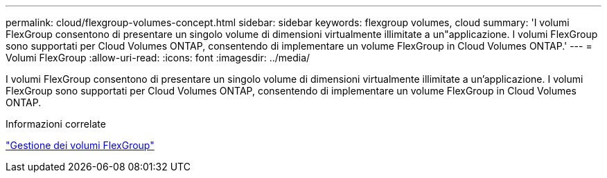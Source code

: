 ---
permalink: cloud/flexgroup-volumes-concept.html 
sidebar: sidebar 
keywords: flexgroup volumes, cloud 
summary: 'I volumi FlexGroup consentono di presentare un singolo volume di dimensioni virtualmente illimitate a un"applicazione. I volumi FlexGroup sono supportati per Cloud Volumes ONTAP, consentendo di implementare un volume FlexGroup in Cloud Volumes ONTAP.' 
---
= Volumi FlexGroup
:allow-uri-read: 
:icons: font
:imagesdir: ../media/


[role="lead"]
I volumi FlexGroup consentono di presentare un singolo volume di dimensioni virtualmente illimitate a un'applicazione. I volumi FlexGroup sono supportati per Cloud Volumes ONTAP, consentendo di implementare un volume FlexGroup in Cloud Volumes ONTAP.

.Informazioni correlate
link:../flexgroup/index.html["Gestione dei volumi FlexGroup"]

